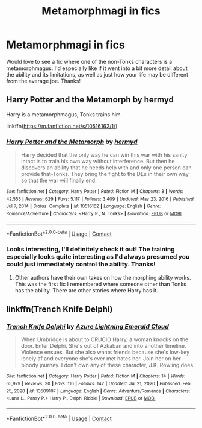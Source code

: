 #+TITLE: Metamorphmagi in fics

* Metamorphmagi in fics
:PROPERTIES:
:Author: lulushcaanteater
:Score: 7
:DateUnix: 1620938109.0
:DateShort: 2021-May-14
:FlairText: Request
:END:
Would love to see a fic where one of the non-Tonks characters is a metamorphmagus. I'd especially like if it went into a bit more detail about the ability and its limitations, as well as just how your life may be different from the average joe. Thanks!


** Harry Potter and the Metamorph by hermyd

Harry is a metamorphmagus, Tonks trains him.

linkffn([[https://m.fanfiction.net/s/10516162/1/]])
:PROPERTIES:
:Author: mroreallyhm
:Score: 5
:DateUnix: 1620939022.0
:DateShort: 2021-May-14
:END:

*** [[https://www.fanfiction.net/s/10516162/1/][*/Harry Potter and the Metamorph/*]] by [[https://www.fanfiction.net/u/1208839/hermyd][/hermyd/]]

#+begin_quote
  Harry decided that the only way he can win this war with his sanity intact is to train his own way without interference. But then he discovers an ability that he needs help with and only one person can provide that-Tonks. They bring the fight to the DEs in their own way so that the war will finally end.
#+end_quote

^{/Site/:} ^{fanfiction.net} ^{*|*} ^{/Category/:} ^{Harry} ^{Potter} ^{*|*} ^{/Rated/:} ^{Fiction} ^{M} ^{*|*} ^{/Chapters/:} ^{8} ^{*|*} ^{/Words/:} ^{42,555} ^{*|*} ^{/Reviews/:} ^{629} ^{*|*} ^{/Favs/:} ^{5,117} ^{*|*} ^{/Follows/:} ^{3,409} ^{*|*} ^{/Updated/:} ^{May} ^{23,} ^{2016} ^{*|*} ^{/Published/:} ^{Jul} ^{7,} ^{2014} ^{*|*} ^{/Status/:} ^{Complete} ^{*|*} ^{/id/:} ^{10516162} ^{*|*} ^{/Language/:} ^{English} ^{*|*} ^{/Genre/:} ^{Romance/Adventure} ^{*|*} ^{/Characters/:} ^{<Harry} ^{P.,} ^{N.} ^{Tonks>} ^{*|*} ^{/Download/:} ^{[[http://www.ff2ebook.com/old/ffn-bot/index.php?id=10516162&source=ff&filetype=epub][EPUB]]} ^{or} ^{[[http://www.ff2ebook.com/old/ffn-bot/index.php?id=10516162&source=ff&filetype=mobi][MOBI]]}

--------------

*FanfictionBot*^{2.0.0-beta} | [[https://github.com/FanfictionBot/reddit-ffn-bot/wiki/Usage][Usage]] | [[https://www.reddit.com/message/compose?to=tusing][Contact]]
:PROPERTIES:
:Author: FanfictionBot
:Score: 3
:DateUnix: 1620939039.0
:DateShort: 2021-May-14
:END:


*** Looks interesting, I'll definitely check it out! The training especially looks quite interesting as I'd always presumed you could just immediately control the ability. Thanks!
:PROPERTIES:
:Author: lulushcaanteater
:Score: 2
:DateUnix: 1620950153.0
:DateShort: 2021-May-14
:END:

**** Other authors have their own takes on how the morphing ability works. This was the first fic I remembered where someone other than Tonks has the ability. There are other stories where Harry has it.
:PROPERTIES:
:Author: mroreallyhm
:Score: 3
:DateUnix: 1620993555.0
:DateShort: 2021-May-14
:END:


** linkffn(Trench Knife Delphi)
:PROPERTIES:
:Author: horrorshowjack
:Score: 1
:DateUnix: 1621063340.0
:DateShort: 2021-May-15
:END:

*** [[https://www.fanfiction.net/s/13509107/1/][*/Trench Knife Delphi/*]] by [[https://www.fanfiction.net/u/6492627/Azure-Lightning-Emerald-Cloud][/Azure Lightning Emerald Cloud/]]

#+begin_quote
  When Umbridge is about to CRUCIO Harry, a woman knocks on the door. Enter Delphi. She's out of Azkaban and into another timeline. Violence ensues. But she also wants friends because she's low-key lonely af and everyone she's ever met hates her. Join her on her bloody journey. I don't own any of these character, J.K. Rowling does.
#+end_quote

^{/Site/:} ^{fanfiction.net} ^{*|*} ^{/Category/:} ^{Harry} ^{Potter} ^{*|*} ^{/Rated/:} ^{Fiction} ^{M} ^{*|*} ^{/Chapters/:} ^{14} ^{*|*} ^{/Words/:} ^{65,979} ^{*|*} ^{/Reviews/:} ^{30} ^{*|*} ^{/Favs/:} ^{116} ^{*|*} ^{/Follows/:} ^{142} ^{*|*} ^{/Updated/:} ^{Jul} ^{21,} ^{2020} ^{*|*} ^{/Published/:} ^{Feb} ^{25,} ^{2020} ^{*|*} ^{/id/:} ^{13509107} ^{*|*} ^{/Language/:} ^{English} ^{*|*} ^{/Genre/:} ^{Adventure/Romance} ^{*|*} ^{/Characters/:} ^{<Luna} ^{L.,} ^{Pansy} ^{P.>} ^{Harry} ^{P.,} ^{Delphi} ^{Riddle} ^{*|*} ^{/Download/:} ^{[[http://www.ff2ebook.com/old/ffn-bot/index.php?id=13509107&source=ff&filetype=epub][EPUB]]} ^{or} ^{[[http://www.ff2ebook.com/old/ffn-bot/index.php?id=13509107&source=ff&filetype=mobi][MOBI]]}

--------------

*FanfictionBot*^{2.0.0-beta} | [[https://github.com/FanfictionBot/reddit-ffn-bot/wiki/Usage][Usage]] | [[https://www.reddit.com/message/compose?to=tusing][Contact]]
:PROPERTIES:
:Author: FanfictionBot
:Score: 1
:DateUnix: 1621063364.0
:DateShort: 2021-May-15
:END:
